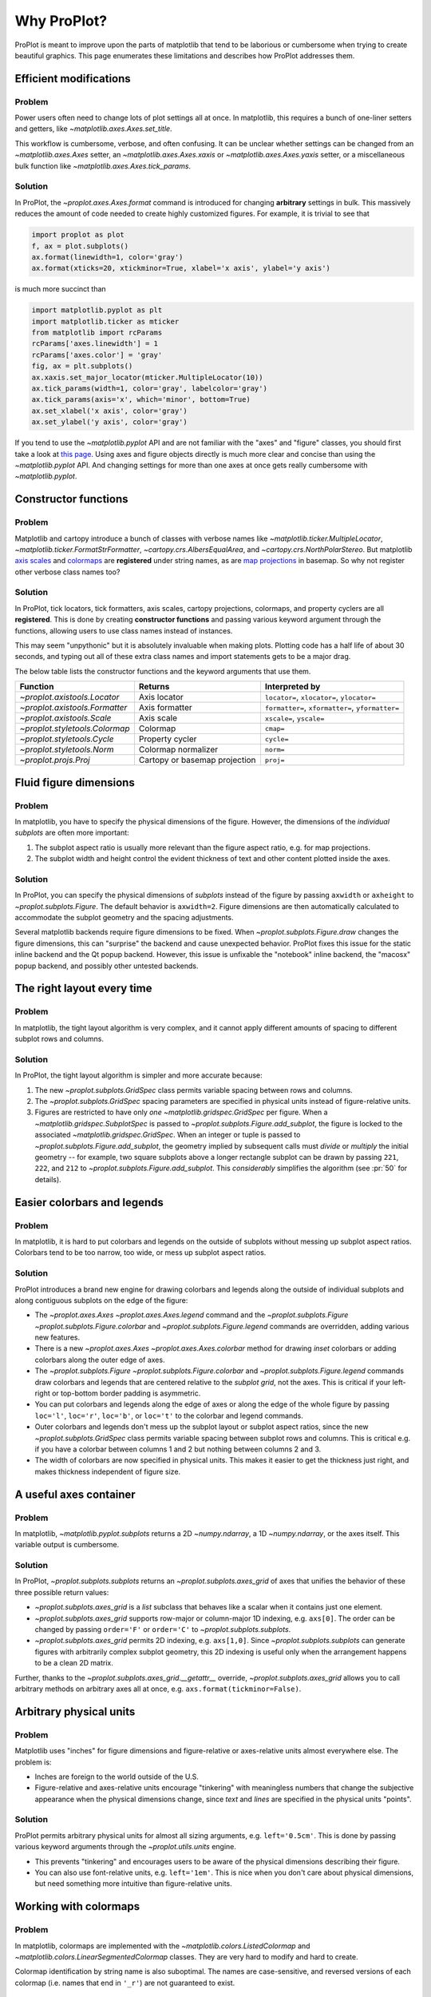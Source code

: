 ============
Why ProPlot?
============

ProPlot is meant to improve upon the parts of matplotlib that
tend to be laborious or cumbersome
when trying to create
beautiful graphics. This page
enumerates these limitations and
describes how ProPlot addresses them.

Efficient modifications
=======================
Problem
-------
Power users often need to change lots of plot settings all at once. In matplotlib, this requires a bunch of one-liner setters and getters, like `~matplotlib.axes.Axes.set_title`. 

This workflow is cumbersome, verbose, and often confusing. It can be unclear whether settings can be changed from an `~matplotlib.axes.Axes` setter, an `~matplotlib.axes.Axes.xaxis` or `~matplotlib.axes.Axes.yaxis` setter, or a miscellaneous bulk function like `~matplotlib.axes.Axes.tick_params`.

Solution
--------
In ProPlot, the `~proplot.axes.Axes.format` command is introduced for changing **arbitrary** settings in bulk. This massively reduces the amount of code needed to create highly customized figures. For example, it is trivial to see that

.. code-block:: python

   import proplot as plot
   f, ax = plot.subplots()
   ax.format(linewidth=1, color='gray')
   ax.format(xticks=20, xtickminor=True, xlabel='x axis', ylabel='y axis')

is much more succinct than

.. code-block:: python

   import matplotlib.pyplot as plt
   import matplotlib.ticker as mticker
   from matplotlib import rcParams
   rcParams['axes.linewidth'] = 1
   rcParams['axes.color'] = 'gray'
   fig, ax = plt.subplots()
   ax.xaxis.set_major_locator(mticker.MultipleLocator(10))
   ax.tick_params(width=1, color='gray', labelcolor='gray')
   ax.tick_params(axis='x', which='minor', bottom=True)
   ax.set_xlabel('x axis', color='gray')
   ax.set_ylabel('y axis', color='gray')

If you tend to use the `~matplotlib.pyplot` API and are not familiar with the "axes" and "figure" classes, you should first take a look at `this page <https://matplotlib.org/api/api_overview.html#the-pyplot-api>`__. Using axes and figure objects directly is much more clear and concise than using the `~matplotlib.pyplot` API. And changing settings for more than one axes at once gets really cumbersome with `~matplotlib.pyplot`.

Constructor functions
=====================
Problem
-------
Matplotlib and cartopy introduce a bunch of classes with verbose names like `~matplotlib.ticker.MultipleLocator`, `~matplotlib.ticker.FormatStrFormatter`, `~cartopy.crs.AlbersEqualArea`, and `~cartopy.crs.NorthPolarStereo`.
But matplotlib `axis scales <https://matplotlib.org/3.1.0/gallery/scales/scales.html>`__ and `colormaps <https://matplotlib.org/3.1.1/gallery/color/colormap_reference.html>`__ are **registered** under string names, as are `map projections <https://matplotlib.org/basemap/users/mapsetup.html>`__ in basemap. So why not register other verbose class names too?

Solution
--------
In ProPlot, tick locators, tick formatters, axis scales, cartopy projections, colormaps, and property cyclers are all **registered**. This is done by creating **constructor functions** and passing various keyword argument through the functions, allowing users to use class names instead of instances.

This may seem "unpythonic" but it is absolutely invaluable when making plots. Plotting code has a half life of about 30 seconds, and typing out all of these extra class names and import statements gets to be a major drag.

The below table lists the constructor functions and the keyword arguments that use them.

==============================  =============================  ========================================================
Function                        Returns                        Interpreted by
==============================  =============================  ========================================================
`~proplot.axistools.Locator`    Axis locator                   ``locator=``, ``xlocator=``, ``ylocator=``
`~proplot.axistools.Formatter`  Axis formatter                 ``formatter=``, ``xformatter=``, ``yformatter=``
`~proplot.axistools.Scale`      Axis scale                     ``xscale=``, ``yscale=``
`~proplot.styletools.Colormap`  Colormap                       ``cmap=``
`~proplot.styletools.Cycle`     Property cycler                ``cycle=``
`~proplot.styletools.Norm`      Colormap normalizer            ``norm=``
`~proplot.projs.Proj`           Cartopy or basemap projection  ``proj=``
==============================  =============================  ========================================================

Fluid figure dimensions
=======================
Problem
-------
In matplotlib, you have to specify the physical dimensions of the figure. However, the dimensions of the *individual subplots* are often more important:

#. The subplot aspect ratio is usually more relevant than the figure aspect ratio, e.g. for map projections.
#. The subplot width and height control the evident thickness of text and other content plotted inside the axes.

Solution
--------
In ProPlot, you can specify the physical dimensions of *subplots* instead of the figure by passing ``axwidth`` or ``axheight`` to `~proplot.subplots.Figure`. The default behavior is ``axwidth=2``. Figure dimensions are then automatically calculated to accommodate the subplot geometry and the spacing adjustments.

Several matplotlib backends require figure dimensions to be fixed. When `~proplot.subplots.Figure.draw` changes the figure dimensions, this can "surprise" the backend and cause unexpected behavior. ProPlot fixes this issue for the static inline backend and the Qt popup backend. However, this issue is unfixable the "notebook" inline backend, the "macosx" popup backend, and possibly other untested backends.

The right layout every time
===========================
Problem
-------
In matplotlib, the tight layout algorithm is very complex, and it cannot apply different amounts of spacing to different subplot rows and columns.

Solution
--------
In ProPlot, the tight layout algorithm is simpler and more accurate because:

#. The new `~proplot.subplots.GridSpec` class permits variable spacing between rows and columns.
#. The `~proplot.subplots.GridSpec` spacing parameters are specified in physical units instead of figure-relative units.
#. Figures are restricted to have only *one* `~matplotlib.gridspec.GridSpec` per figure. When a `~matplotlib.gridspec.SubplotSpec` is passed to `~proplot.subplots.Figure.add_subplot`, the figure is locked to the associated `~matplotlib.gridspec.GridSpec`. When an integer or tuple is passed to `~proplot.subplots.Figure.add_subplot`, the geometry implied by subsequent calls must *divide* or *multiply* the initial geometry -- for example, two square subplots above a longer rectangle subplot can be drawn by passing ``221``, ``222``, and ``212`` to `~proplot.subplots.Figure.add_subplot`. This *considerably* simplifies the algorithm (see :pr:`50` for details).



..
   The `~matplotlib.gridspec.GridSpec` class is useful for creating figures with complex subplot geometry.
..
   Users want to control axes positions with gridspecs.
..
   * Matplotlib permits arbitrarily many `~matplotlib.gridspec.GridSpec`\ s per figure. This greatly complicates the tight layout algorithm for little evident gain.
..
   ProPlot introduces a marginal limitation (see discussion in :pr:`50`) but *considerably* simplifies the tight layout algorithm.

Easier colorbars and legends
============================
Problem
-------
In matplotlib, it is hard to put colorbars and legends on the outside of subplots without messing up subplot aspect ratios. Colorbars tend to be too narrow, too wide, or mess up subplot aspect ratios.

..
   Drawing colorbars and legends is pretty clumsy in matplotlib -- especially when trying to draw them outside of the figure. They can be too narrow, too wide, and mess up your subplot aspect ratios.

Solution
--------
ProPlot introduces a brand new engine for drawing colorbars and legends along the outside of
individual subplots and along contiguous subplots on the edge of the figure:

* The `~proplot.axes.Axes` `~proplot.axes.Axes.legend` command and the `~proplot.subplots.Figure` `~proplot.subplots.Figure.colorbar` and `~proplot.subplots.Figure.legend` commands are overridden, adding various new features.
* There is a new `~proplot.axes.Axes` `~proplot.axes.Axes.colorbar` method for drawing *inset* colorbars or adding colorbars along the outer edge of axes.
* The `~proplot.subplots.Figure` `~proplot.subplots.Figure.colorbar` and `~proplot.subplots.Figure.legend` commands draw colorbars and legends that are centered relative to the *subplot grid*, not the axes. This is critical if your left-right or top-bottom border padding is asymmetric.
* You can put colorbars and legends along the edge of axes or along the edge of the whole figure by passing ``loc='l'``, ``loc='r'``, ``loc='b'``, or ``loc='t'`` to the colorbar and legend commands.
* Outer colorbars and legends don't mess up the subplot layout or subplot aspect ratios, since the new `~proplot.subplots.GridSpec` class permits variable spacing between subplot rows and columns. This is critical e.g. if you have a colorbar between columns 1 and 2 but nothing between columns 2 and 3.
* The width of colorbars are now specified in physical units. This makes it easier to get the thickness just right, and makes thickness independent of figure size.

A useful axes container
=======================

..
   The `~matplotlib.pyplot.subplots` command is useful for generating a scaffolding of * axes all at once. This is generally faster than successive `~matplotlib.subplots.Figure.add_subplot` commands.

Problem
-------
In matplotlib, `~matplotlib.pyplot.subplots` returns a 2D `~numpy.ndarray`, a 1D `~numpy.ndarray`, or the axes itself. This variable output is cumbersome.

Solution
--------
In ProPlot, `~proplot.subplots.subplots` returns an `~proplot.subplots.axes_grid` of axes that unifies the behavior of these three possible return values:

* `~proplot.subplots.axes_grid` is a `list` subclass that behaves like a scalar when it contains just one element.
* `~proplot.subplots.axes_grid` supports row-major or column-major 1D indexing, e.g. ``axs[0]``. The order can be changed by passing ``order='F'`` or ``order='C'`` to `~proplot.subplots.subplots`.
* `~proplot.subplots.axes_grid` permits 2D indexing, e.g. ``axs[1,0]``. Since `~proplot.subplots.subplots` can generate figures with arbitrarily complex subplot geometry, this 2D indexing is useful only when the arrangement happens to be a clean 2D matrix.

Further, thanks to the `~proplot.subplots.axes_grid.__getattr__` override, `~proplot.subplots.axes_grid` allows you to call arbitrary methods on arbitrary axes all at once, e.g. ``axs.format(tickminor=False)``.

Arbitrary physical units
========================

..
   * Configuring spaces and dimensions in matplotlib often requires physical units.

Problem
-------
Matplotlib uses "inches" for figure dimensions and figure-relative or axes-relative units almost everywhere else. The problem is:

* Inches are foreign to the world outside of the U.S.
* Figure-relative and axes-relative units encourage "tinkering" with meaningless numbers that change the subjective appearance when the physical dimensions change, since *text* and *lines* are specified in the physical units "points".

Solution
--------
ProPlot permits arbitrary physical units for almost all sizing arguments, e.g. ``left='0.5cm'``. This is done by passing various keyword arguments through the `~proplot.utils.units` engine.

* This prevents "tinkering" and encourages users to be aware of the physical dimensions describing their figure.
* You can also use font-relative units, e.g. ``left='1em'``. This is nice when you don't care about physical dimensions, but need something more intuitive than figure-relative units.

..
   * You can still use axes-relative and figure-relative units for most arguments with e.g. ``left='0.1fig'`` or ``left='0.1ax'``.

Working with colormaps
======================
Problem
-------
In matplotlib, colormaps are implemented with the `~matplotlib.colors.ListedColormap` and `~matplotlib.colors.LinearSegmentedColormap` classes. They are very hard to modify and hard to create.

Colormap identification by string name is also suboptimal. The names are case-sensitive, and reversed versions of each colormap (i.e. names that end in ``'_r'``) are not guaranteed to exist.

Solution
--------
In ProPlot, it is easy to generate, combine, and modify colormaps using the `~proplot.styletools.Colormap` constructor function, and thanks to the new `~proplot.styletools.ListedColormap`, `~proplot.styletools.LinearSegmentedColormap`, and `~proplot.styletools.PerceptuallyUniformColormap`. This includes new tools for making colormaps that vary linearly in `perceptually uniform colorspaces <https://en.wikipedia.org/wiki/HCL_color_space>`__, so that they portray your data accurately (see :ref:`Perceptually uniform colormaps` for details).

The `~proplot.styletools.CmapDict` dictionary used to store colormaps also makes colormap identification a bit easier. All colormap names are case-insensitive, and reversed colormaps are automatically created when you request a name ending in ``'_r'``.

..
   Also, "colormaps" and "color cycles" are now *fluid*, e.g. you can use a colormap as the color cycler for line plots. This is ProPlot's answer to seaborn's "palettes".

Working with property cycles
============================
Problem
-------
Changing the property cycle is tricky in matplotlib. You have to work with the :rcraw:`axes. prop_cycle` setting and the `~cycler.Cycler` class directly.

Solution
--------
In ProPlot, you can create arbitrary property cycles with `~proplot.styletools.Cycle` and use them with arbitrary plotting commands with the `cycle` keyword argument. You can also create property cycles from arbitrary colormaps! See `~proplot.styletools.Cycle` for details.

..
   Changing the property cycle is easy in ProPlot.

More accurate colorbars
=======================
Problem
-------
In matplotlib, when ``extend='min'``, ``extend='max'``, or ``extend='neither'`` is passed to `~matplotlib.figure.Figure.colorbar` , colormap colors reserved for "out-of-bounds" values are truncated.
The problem is that matplotlib discretizes colormaps by generating a low-resolution lookup table (see `~matplotlib.colors.LinearSegmentedColormap` for details).
This approach cannot be fine-tuned, creates an unnecessary copy of the colormap, and prevents you from using the resulting colormap for plots with different numbers of levels.

It is clear that the task discretizing colormap colors should be left to the **normalizer**, not the colormap itself. Matplotlib provides `~matplotlib.colors.BoundaryNorm` for this purpose, but it is seldom used and its features are limited.

Solution
--------
In ProPlot, all colormap visualizations are automatically discretized with the `~proplot.styletools.BinNorm` class. This reads the ``extend`` property passed to your plotting command and chooses colormap indices so that your colorbar levels *always* traverse the full range of colormap colors.

`~proplot.styletools.BinNorm` can also apply an arbitrary continuous normalizer, e.g. `~proplot.styletools.LogNorm`, before discretization. Think of it as a "meta-normalizer" -- other normalizers perform the continuous transformation step, while this performs the discretization step.

Working with fonts
==================
Problem
-------
In matplotlib, the default font is DejaVu Sans. In this developer's humble opinion, DejaVu Sans is fugly AF. It is also really tricky to work with custom fonts in matplotlib.

..
   This font is not very aesthetically pleasing.

Solution
--------
In ProPlot, the default font is Helvetica. Albeit somewhat overused, this is a tried and tested, aesthetically pleasing sans serif font.

ProPlot also makes it easier to work with custom fonts by making use of a completely undocumented feature: Matplotlib adds ``.ttf`` and ``.otf`` font files in folders listed in the ``$TTFPATH`` environment variable. ProPlot simply adds ``~/.proplot/fonts`` to ``$TTFPATH`` -- feel free to drop font files in that directory, and you're good to go.

Default projection coordinates
==============================
Problem
-------
In basemap and cartopy, the default coordinate system is always map projection coordinates. For most of us, this choice is very frustrating. Geophysical data is almost always stored in longitude-latitude or "Plate Carrée" coordinates.

Solution
--------
ProPlot makes longitude-latitude coordinates
the *default*:

* ``latlon=True`` is the new default for `~proplot.axes.BasemapAxes` plotting methods.
* ``transform=ccrs.PlateCarree()`` is the new default for `~proplot.axes.GeoAxes` plotting methods.


